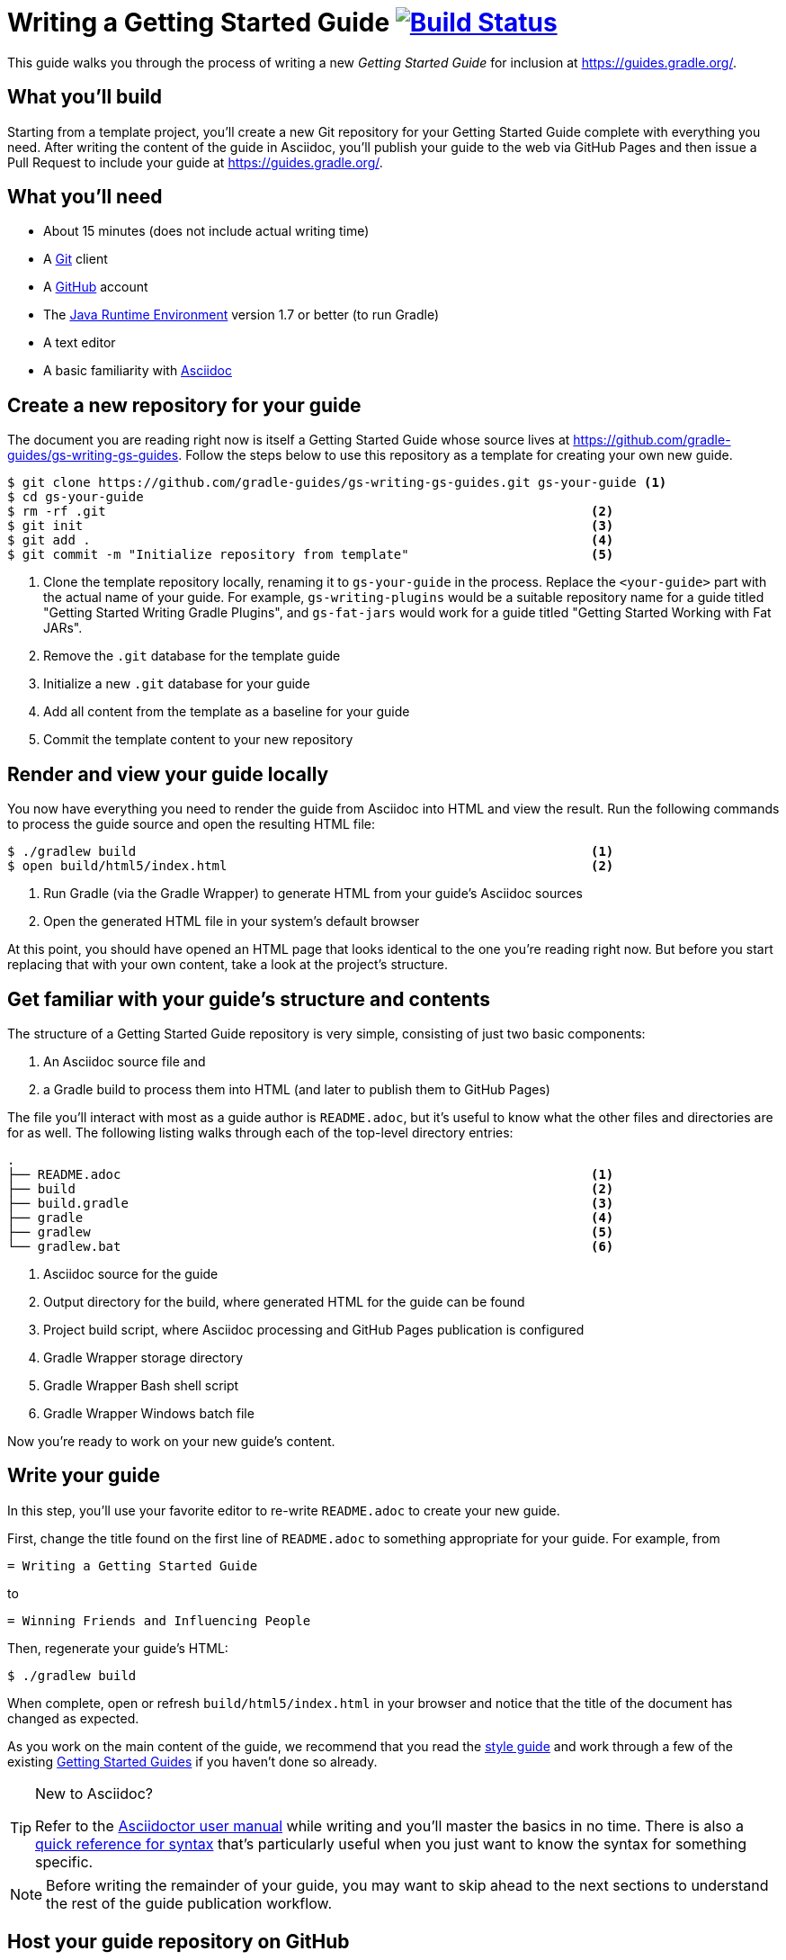 = Writing a Getting Started Guide image:https://travis-ci.org/{repo-path}.svg?branch=master["Build Status", link="https://travis-ci.org/{repo-path}"]

This guide walks you through the process of writing a new _Getting Started Guide_ for inclusion at http://guides.gradle.org/[https://guides.gradle.org/].

== What you'll build

Starting from a template project, you'll create a new Git repository for your Getting Started Guide complete with everything you need. After writing the content of the guide in Asciidoc, you'll publish your guide to the web via GitHub Pages and then issue a Pull Request to include your guide at http://guides.gradle.org/guides[https://guides.gradle.org/].

== What you'll need

 - About 15 minutes (does not include actual writing time)
 - A https://git-scm.org[Git] client
 - A https://github.com[GitHub] account
 - The http://www.oracle.com/technetwork/java/javase/downloads/index.html[Java Runtime Environment] version 1.7 or better (to run Gradle)
 - A text editor
 - A basic familiarity with http://asciidoctor.org/docs/user-manual/[Asciidoc]

== Create a new repository for your guide

The document you are reading right now is itself a Getting Started Guide whose source lives at https://github.com/gradle-guides/gs-writing-gs-guides. Follow the steps below to use this repository as a template for creating your own new guide.

----
$ git clone https://github.com/gradle-guides/gs-writing-gs-guides.git gs-your-guide <1>
$ cd gs-your-guide
$ rm -rf .git                                                                <2>
$ git init                                                                   <3>
$ git add .                                                                  <4>
$ git commit -m "Initialize repository from template"                        <5>
----
<1> Clone the template repository locally, renaming it to `gs-your-guide` in the process. Replace the `<your-guide>` part with the actual name of your guide. For example, `gs-writing-plugins` would be a suitable repository name for a guide titled "Getting Started Writing Gradle Plugins", and `gs-fat-jars` would work for a guide titled "Getting Started Working with Fat JARs".
<2> Remove the `.git` database for the template guide
<3> Initialize a new `.git` database for your guide
<4> Add all content from the template as a baseline for your guide
<5> Commit the template content to your new repository

== Render and view your guide locally

You now have everything you need to render the guide from Asciidoc into HTML and view the result. Run the following commands to process the guide source and open the resulting HTML file:

----
$ ./gradlew build                                                            <1>
$ open build/html5/index.html                                                <2>
----
<1> Run Gradle (via the Gradle Wrapper) to generate HTML from your guide's Asciidoc sources
<2> Open the generated HTML file in your system's default browser

At this point, you should have opened an HTML page that looks identical to the one you're reading right now. But before you start replacing that with your own content, take a look at the project's structure.

== Get familiar with your guide's structure and contents

The structure of a Getting Started Guide repository is very simple, consisting of just two basic components:

1. An Asciidoc source file and
2. a Gradle build to process them into HTML (and later to publish them to GitHub Pages)

The file you'll interact with most as a guide author is `README.adoc`, but it's useful to know what the other files and directories are for as well. The following listing walks through each of the top-level directory entries:

----
.
├── README.adoc                                                              <1>
├── build                                                                    <2>
├── build.gradle                                                             <3>
├── gradle                                                                   <4>
├── gradlew                                                                  <5>
└── gradlew.bat                                                              <6>
----
<1> Asciidoc source for the guide
<2> Output directory for the build, where generated HTML for the guide can be found
<3> Project build script, where Asciidoc processing and GitHub Pages publication is configured
<4> Gradle Wrapper storage directory
<5> Gradle Wrapper Bash shell script
<6> Gradle Wrapper Windows batch file

Now you're ready to work on your new guide's content.

== Write your guide

In this step, you'll use your favorite editor to re-write `README.adoc` to create your new guide.

First, change the title found on the first line of `README.adoc` to something appropriate for your guide. For example, from

  = Writing a Getting Started Guide

to

  = Winning Friends and Influencing People

Then, regenerate your guide's HTML:

    $ ./gradlew build

When complete, open or refresh `build/html5/index.html` in your browser and notice that the title of the document has changed as expected.

As you work on the main content of the guide, we recommend that you read the https://github.com/gradle-guides/style-guide/blob/master/README.adoc[style guide] and work through a few of the existing http://guides.gradle.org/[Getting Started Guides] if you haven't done so already.

[TIP]
.New to Asciidoc?
====
Refer to the http://asciidoctor.org/docs/user-manual/[Asciidoctor user manual] while writing and you'll master the basics in no time. There is also a http://asciidoctor.org/docs/asciidoc-syntax-quick-reference/[quick reference for syntax] that's particularly useful when you just want to know the syntax for something specific.
====

[NOTE]
====
Before writing the remainder of your guide, you may want to skip ahead to the next sections to understand the rest of the guide publication workflow.
====

== Host your guide repository on GitHub

Log into your GitHub account and https://help.github.com/articles/create-a-repo/[create a new repository] for your guide, taking the following into account:

 - Give the repository the same name as you used in the first steps above, e.g. `gs-writing-plugins`
 - Make sure the repository is _public_, not _private_
 - When prompted, do not add a README or any other files to the repository

When complete, you should have a new, empty repository at https://github.com/your-github-username/gs-your-guide.

You can now push the contents of your local Git repository to your new GitHub remote with these commands:

----
$ git remote add origin https://github.com/your-github-username/gs-your-guide
$ git push --set-upstream origin master:master
----

TIP: Feel free to use either the HTTPS or the SSH URL for your GitHub repository. We're only using the HTTPS URL for demonstration purposes.

== Publish your guide to GitHub Pages

At any point in the writing process, you can publish your guide to GitHub Pages to see what it looks like live on the web.

[TIP]
.New to GitHub Pages?
====
https://pages.github.com/[GitHub Pages] provides GitHub users with a free and convienent way to publish static content on the web. You'll find everything you need for publishing your guide in the steps below, but if you'd like more information about GitHub Pages, check out https://help.github.com/categories/github-pages-basics/[GitHub Pages Basics].
====

First, open `build.gradle` and change the value assigned to `repoUri` to reflect the URL of your new repository. For example:

[source,groovy]
.build.gradle
----
githubPages {
    repoUri = "https://github.com/your-github-username/gs-your-guide.git"
    // ...
}
----

To publish your guide, just run:

----
$ ./gradlew build publishGhPages
----

When complete, an HTML rendering of the latest changes to your guide should be available at http://your-github-username.github.io/gs-your-guide.

== Request that your guide be listed at gradle.org

When you've finished writing, reviewing and editing your guide, https://help.github.com/articles/editing-files-in-another-user-s-repository/[propose an edit] to the https://github.com/gradle/build-tool-web/blob/gh-pages/_data/guides.yml[_data/guides.yml] page in the https://github.com/gradle/build-tool-web/[gradle/build-tool-web] repository. Add an entry for your guide, including its name and full URL. The Gradle team will review your guide and work with you to get it listed.

[TIP]
.Reach out to the Gradle team *before* writing your guide
====
If you're not 100% sure that your guide is a good candidate for inclusion at gradle.org, reach out to the Gradle team before you spend much time writing it. Just add an issue to the https://github.com/gradle/guides[gradle/guides] repository and ask the team for feedback.
====

== Summary

That's it! You've worked through the steps necessary to create a Getting Started Guide. We hope you've found the process a pleasure and wish you all the best in your writing. Thanks in advance for your contribution!

== Help improve this guide

Have feedback or a question? Found a typo? Like all Gradle guides, help is just a GitHub Issue away. Please add an issue or pull request to the https://github.com/gradle/build-tool-web/[gradle/build-tool-web] and we'll get back to you.
